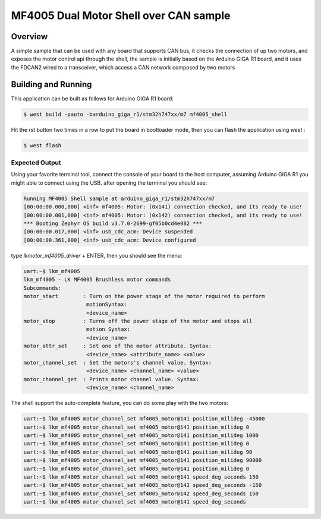 .. mf4005_shell:

MF4005 Dual Motor Shell over CAN sample
#######################################

Overview
********

A simple sample that can be used with any board that supports CAN
bus, it checks the connection of up two motors, and exposes the
motor control api through the shell, the sample is initially based on
the Arduino GIGA R1 board, and it uses the FDCAN2 wired to a transceiver,
which access a CAN network composed by two motors

Building and Running
********************

This application can be built as follows for Arduino GIGA R1 board:

.. code-block:: console

    $ west build -pauto -barduino_giga_r1/stm32h747xx/m7 mf4005_shell

Hit the rst button two times in a row to put the board in bootloader mode,
then you can flash the application using `west` :

.. code-block:: console

    $ west flash


Expected Output
===============

Using your favorite terminal tool, connect the console of your board to the host computer,
assuming Arduino GIGA R1 you might able to connect using the USB. after opening the terminal
you should see:

.. code-block:: console

    Running MF4005 Shell sample at arduino_giga_r1/stm32h747xx/m7
    [00:00:00.000,000] <inf> mf4005: Motor: (0x141) connection checked, and its ready to use!
    [00:00:00.001,000] <inf> mf4005: Motor: (0x142) connection checked, and its ready to use!
    *** Booting Zephyr OS build v3.7.0-2699-gf05b0cd4e082 ***
    [00:00:00.017,000] <inf> usb_cdc_acm: Device suspended
    [00:00:00.361,000] <inf> usb_cdc_acm: Device configured

type `lkmotor_mf4005_driver` + ENTER, then you should see the menu:

.. code-block:: console

    uart:~$ lkm_mf4005 
    lkm_mf4005 - LK MF4005 Brushless motor commands
    Subcommands:
    motor_start        : Turn on the power stage of the motor required to perform
                        motionSyntax:
                        <device_name>
    motor_stop         : Turns off the power stage of the motor and stops all
                        motion Syntax:
                        <device_name>
    motor_attr_set     : Set one of the motor attribute. Syntax:
                        <device_name> <attribute_name> <value> 
    motor_channel_set  : Set the motors's channel value. Syntax:
                        <device_name> <channel_name> <value>
    motor_channel_get  : Prints motor channel value. Syntax:
                        <device_name> <channel_name>

The shell support the auto-complete feature, you can do some play with the two motors:

.. code-block:: console

    uart:~$ lkm_mf4005 motor_channel_set mf4005_motor@141 position_milideg -45000
    uart:~$ lkm_mf4005 motor_channel_set mf4005_motor@141 position_milideg 0
    uart:~$ lkm_mf4005 motor_channel_set mf4005_motor@141 position_milideg 1000
    uart:~$ lkm_mf4005 motor_channel_set mf4005_motor@141 position_milideg 0
    uart:~$ lkm_mf4005 motor_channel_set mf4005_motor@141 position_milideg 90
    uart:~$ lkm_mf4005 motor_channel_set mf4005_motor@141 position_milideg 90000
    uart:~$ lkm_mf4005 motor_channel_set mf4005_motor@141 position_milideg 0
    uart:~$ lkm_mf4005 motor_channel_set mf4005_motor@141 speed_deg_seconds 150
    uart:~$ lkm_mf4005 motor_channel_set mf4005_motor@142 speed_deg_seconds -150
    uart:~$ lkm_mf4005 motor_channel_set mf4005_motor@142 speed_deg_seconds 150
    uart:~$ lkm_mf4005 motor_channel_set mf4005_motor@141 speed_deg_seconds 
